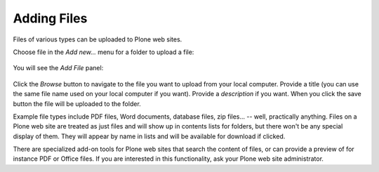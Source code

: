 Adding Files
=================

Files of various types can be uploaded to Plone web sites.

Choose file in the *Add new...* menu for a folder to upload a file:

.. figure:: /_static/copy_of_addnewmenu.png
   :align: center
   :alt: add-new-menu.png



You will see the *Add File* panel:

.. figure:: /_static/addfile.png
   :align: center
   :alt:

Click the *Browse* button to navigate to the file you want to upload
from your local computer. Provide a title (you can use the same file
name used on your local computer if you want). Provide a *description*
if you want. When you click the save button the file will be uploaded to
the folder.



Example file types include PDF files, Word documents, database files,
zip files... -- well, practically anything. Files on a Plone web site
are treated as just files and will show up in contents lists for
folders, but there won't be any special display of them. They will
appear by name in lists and will be available for download if clicked.

There are specialized add-on tools for Plone web sites that search
the content of files, or can provide a preview of for instance PDF or Office files. If you are interested in this functionality, ask your
Plone web site administrator.

